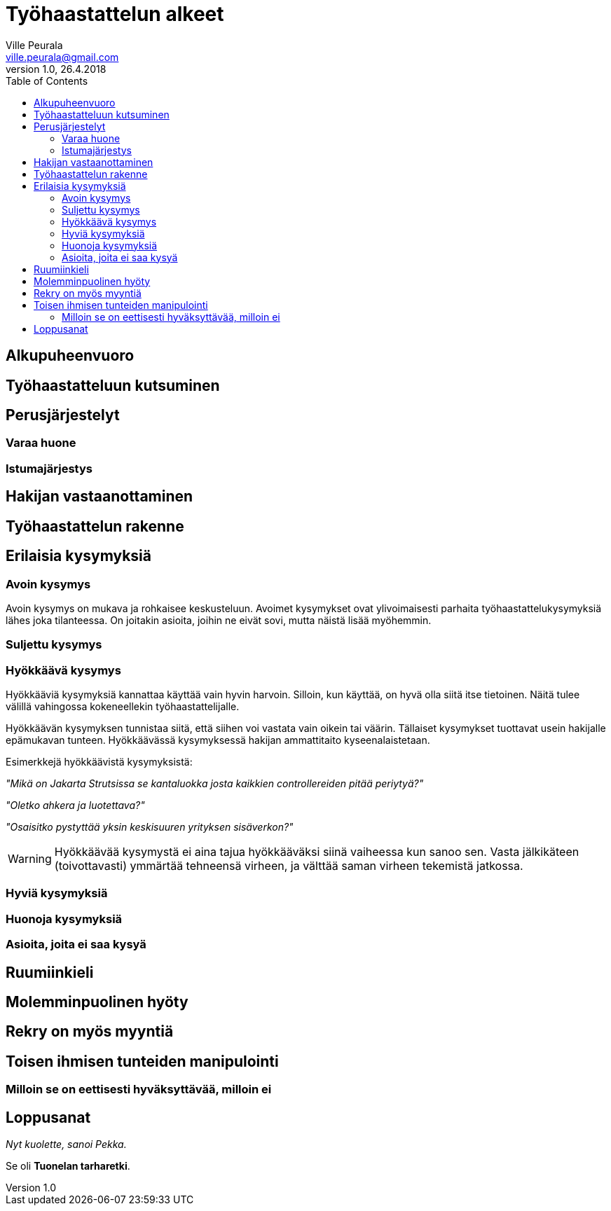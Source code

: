 = Työhaastattelun alkeet
Ville Peurala <ville.peurala@gmail.com>
Versio 1.0, 26.4.2018
:toc:
:imagesdir: ./images

== Alkupuheenvuoro

== Työhaastatteluun kutsuminen

== Perusjärjestelyt

=== Varaa huone

=== Istumajärjestys

== Hakijan vastaanottaminen

== Työhaastattelun rakenne

== Erilaisia kysymyksiä

=== Avoin kysymys

Avoin kysymys on mukava ja rohkaisee keskusteluun. Avoimet kysymykset ovat ylivoimaisesti parhaita työhaastattelukysymyksiä lähes joka tilanteessa. On joitakin asioita, joihin ne eivät sovi, mutta näistä lisää myöhemmin.

=== Suljettu kysymys

=== Hyökkäävä kysymys

Hyökkääviä kysymyksiä kannattaa käyttää vain hyvin harvoin. Silloin, kun käyttää, on hyvä olla siitä itse tietoinen. Näitä tulee välillä vahingossa kokeneellekin työhaastattelijalle.

Hyökkäävän kysymyksen tunnistaa siitä, että siihen voi vastata vain oikein tai väärin. Tällaiset kysymykset tuottavat usein hakijalle epämukavan tunteen. Hyökkäävässä kysymyksessä hakijan ammattitaito kyseenalaistetaan.

Esimerkkejä hyökkäävistä kysymyksistä:

_"Mikä on Jakarta Strutsissa se kantaluokka josta kaikkien controllereiden pitää periytyä?"_

_"Oletko ahkera ja luotettava?"_

_"Osaisitko pystyttää yksin keskisuuren yrityksen sisäverkon?"_

WARNING: Hyökkäävää kysymystä ei aina tajua hyökkääväksi siinä vaiheessa kun sanoo sen. Vasta jälkikäteen (toivottavasti) ymmärtää tehneensä virheen, ja välttää saman virheen tekemistä jatkossa.

=== Hyviä kysymyksiä

=== Huonoja kysymyksiä

=== Asioita, joita ei saa kysyä

== Ruumiinkieli

== Molemminpuolinen hyöty

== Rekry on myös myyntiä

== Toisen ihmisen tunteiden manipulointi

=== Milloin se on eettisesti hyväksyttävää, milloin ei

== Loppusanat

_Nyt kuolette, sanoi Pekka._

Se oli *Tuonelan tarharetki*.
